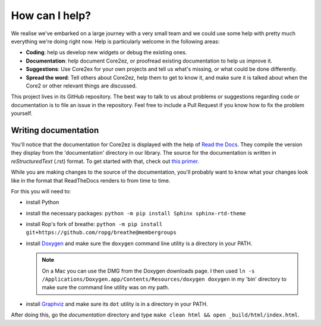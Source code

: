 ***************
How can I help?
***************

We realise we've embarked on a large journey with a very small team and we could use some help with pretty much everything we're doing right now. Help is particularly welcome in the following areas:

* **Coding**: help us develop new widgets or debug the existing ones.

* **Documentation**: help document Core2ez, or proofread existing documentation to help us improve it.

* **Suggestions**: Use Core2ex for your own projects and tell us what's missing, or what could be done differently.

* **Spread the word**: Tell others about Core2ez, help them to get to know it, and make sure it is talked about when the Core2 or other relevant things are discussed.


This project lives in its GitHub repository. The best way to talk to us about problems or suggestions regarding code or documentation is to file an issue in the repository. Feel free to include a Pull Request if you know how to fix the problem yourself.


Writing documentation
=====================

You'll notice that the documentation for Core2ez is displayed with the help of `Read the Docs <readthedocs.org>`_. They compile the version they display from the 'documentation' directory in our library. The source for the documentation is written in `reStructuredText` (.rst) format. To get started with that, check out `this primer <https://www.sphinx-doc.org/en/master/usage/restructuredtext/basics.html>`_. 

While you are making changes to the source of the documentation, you'll probably want to know what your changes look like in the format that ReadTheDocs renders to from time to time.

For this you will need to:

* install Python

* install the necessary packages: ``python -m pip install Sphinx sphinx-rtd-theme``

* install Rop's fork of breathe: ``python -m pip install git+https://github.com/ropg/breathe@membergroups``

* install `Doxygen <https://www.doxygen.nl/download.html>`_ and make sure the ``doxygen`` command line utility is a directory in your PATH.

  .. note::

    On a Mac you can use the DMG from the Doxygen downloads page. I then used ``ln -s /Applications/Doxygen.app/Contents/Resources/doxygen doxygen`` in my 'bin' directory to make sure the command line utility was on my path.

* install `Graphviz <http://www.graphviz.org/download/>`_ and make sure its ``dot`` utility is in a directory in your PATH.

After doing this, go the `documentation` directory and type ``make clean html && open _build/html/index.html``.